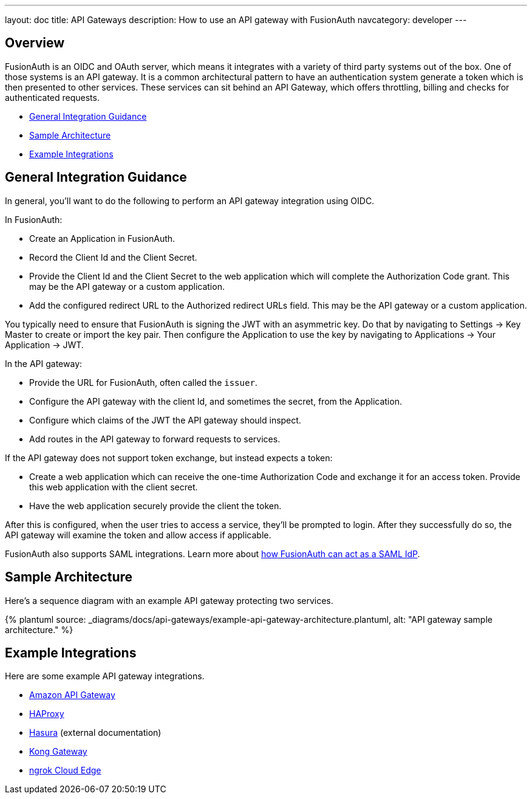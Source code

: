 ---
layout: doc
title: API Gateways
description: How to use an API gateway with FusionAuth
navcategory: developer
---

:page-liquid:


== Overview

FusionAuth is an OIDC and OAuth server, which means it integrates with a variety of third party systems out of the box. One of those systems is an API gateway. It is a common architectural pattern to have an authentication system generate a token which is then presented to other services. These services can sit behind an API Gateway, which offers throttling, billing and checks for authenticated requests.

* <<General Integration Guidance>>
* <<Sample Architecture>>
* <<Example Integrations>>

== General Integration Guidance

In general, you'll want to do the following to perform an API gateway integration using OIDC.

In FusionAuth:

* Create an Application in FusionAuth.
* Record the [field]#Client Id# and the [field]#Client Secret#.
* Provide the [field]#Client Id# and the [field]#Client Secret# to the web application which will complete the Authorization Code grant. This may be the API gateway or a custom application.
* Add the configured redirect URL to the [field]#Authorized redirect URLs# field. This may be the API gateway or a custom application.

You typically need to ensure that FusionAuth is signing the JWT with an asymmetric key. Do that by navigating to [breadcrumb]#Settings -> Key Master# to create or import the key pair. Then configure the Application to use the key by navigating to [breadcrumb]#Applications -> Your Application -> JWT#.

In the API gateway:

* Provide the URL for FusionAuth, often called the `issuer`.
* Configure the API gateway with the client Id, and sometimes the secret, from the Application.
* Configure which claims of the JWT the API gateway should inspect.
* Add routes in the API gateway to forward requests to services.

If the API gateway does not support token exchange, but instead expects a token:

* Create a web application which can receive the one-time Authorization Code and exchange it for an access token. Provide this web application with the client secret.
* Have the web application securely provide the client the token.

After this is configured, when the user tries to access a service, they'll be prompted to login. After they successfully do so, the API gateway will examine the token and allow access if applicable.

FusionAuth also supports SAML integrations. Learn more about link:/docs/v1/tech/samlv2/[how FusionAuth can act as a SAML IdP].

== Sample Architecture

Here's a sequence diagram with an example API gateway protecting two services.

++++
{% plantuml source: _diagrams/docs/api-gateways/example-api-gateway-architecture.plantuml, alt: "API gateway sample architecture." %}
++++

== Example Integrations

Here are some example API gateway integrations.

* link:/docs/v1/tech/developer-guide/api-gateways/aws-api-gateway[Amazon API Gateway]
* link:/docs/v1/tech/developer-guide/api-gateways/haproxy-api-gateway[HAProxy]
* https://hasura.io/learn/graphql/hasura-authentication/integrations/fusion-auth/[Hasura,window=_blank] (external documentation)
* link:/docs/v1/tech/developer-guide/api-gateways/kong-gateway[Kong Gateway]
* link:/docs/v1/tech/developer-guide/api-gateways/ngrok-cloud-edge[ngrok Cloud Edge]

